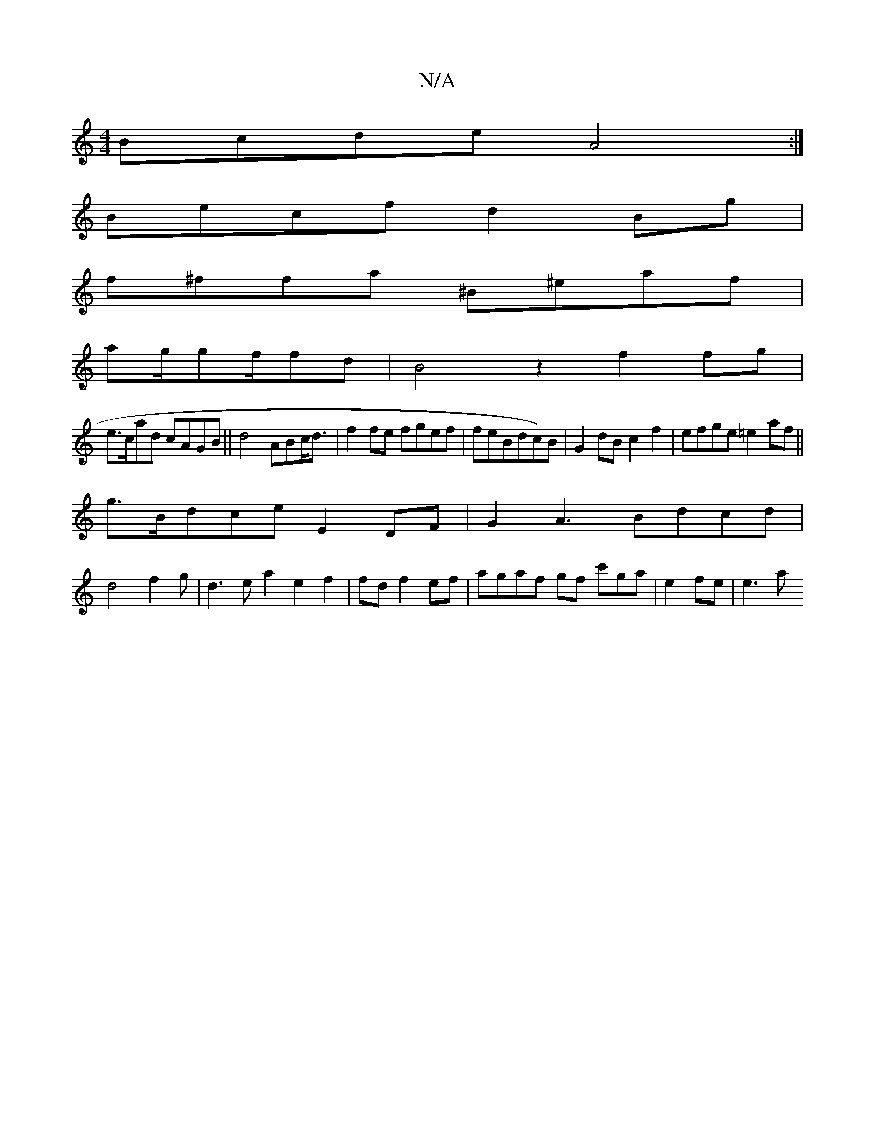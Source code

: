 X:1
T:N/A
M:4/4
R:N/A
K:Cmajor
}Bcde A4:|
Becf d2Bg|
f^ffa ^B^eaf|
ag/gf/fd | B4 z2 f2 fg|
e>cad cAGB||d4 ABc<d | f2fe fgef | feBdc)B|G2dB c2f2|efge =e2af||
g>Bdce E2 DF|G2A3 Bdcd|
d4f2g | d3ea2 e2f2|fd f2ef|agaf gf c'ga|e2fe| e3a 